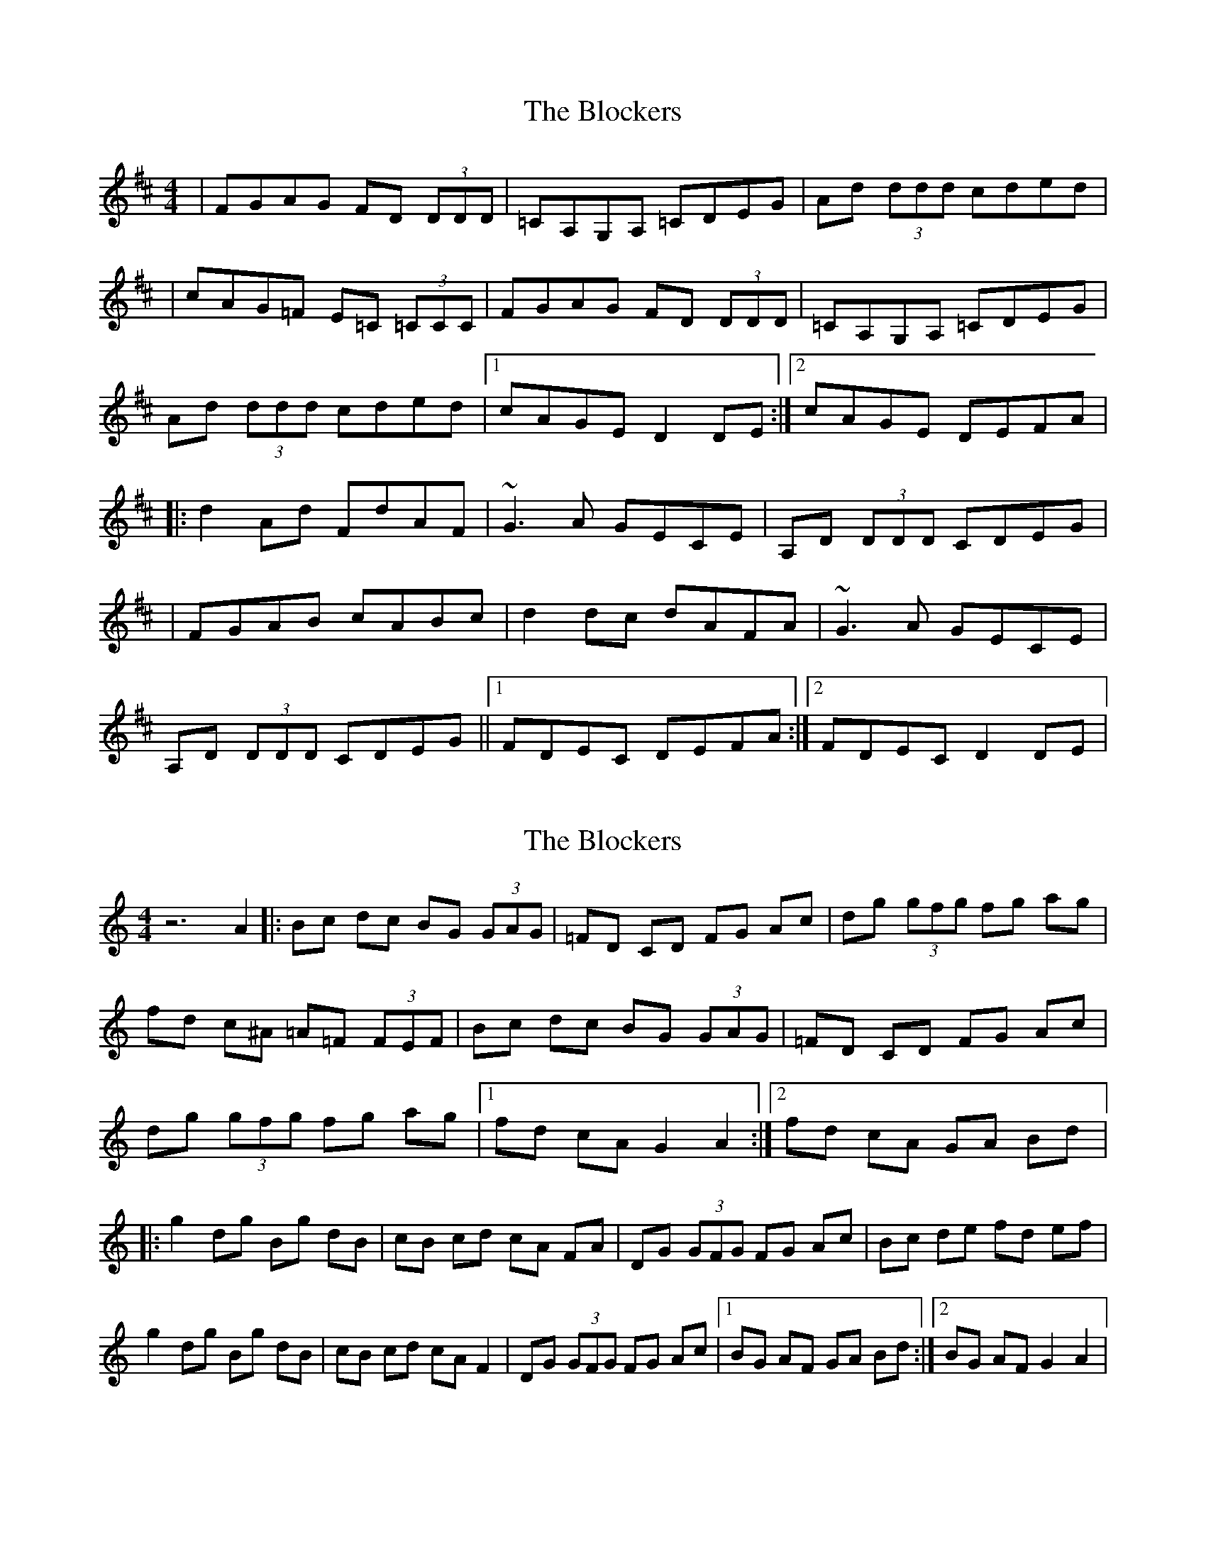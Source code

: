 X: 1
T: Blockers, The
Z: Will Harmon
S: https://thesession.org/tunes/274#setting274
R: reel
M: 4/4
L: 1/8
K: Dmaj
|FGAG FD (3DDD|=CA,G,A, =CDEG|Ad (3ddd cded|
|cAG=F E=C (3=CCC|FGAG FD (3DDD|=CA,G,A, =CDEG|
Ad (3ddd cded|1 cAGE D2 DE:|2 cAGE DEFA|
|:d2 Ad FdAF|~G3 A GECE|A,D (3DDD CDEG|
|FGAB cABc|d2 dc dAFA|~G3 A GECE|
A,D (3DDD CDEG||1 FDEC DEFA:|2 FDEC D2 DE|
X: 2
T: Blockers, The
Z: *Davy Rogers
S: https://thesession.org/tunes/274#setting13020
R: reel
M: 4/4
L: 1/8
K: Gmix
z6 A2 |: Bc dc BG (3GAG | =FD CD FG Ac | dg (3gfg fg ag | fd c^A =A=F (3FEF | Bc dc BG (3GAG | \ =FD CD FG Ac | dg (3gfg fg ag |1 fd cA G2 A2 :|2 fd cA GA Bd |: g2 dg Bg dB | cB cd cA FA | \ DG (3GFG FG Ac | Bc de fd ef | g2 dg Bg dB | cB cd cA F2 | DG (3GFG FG Ac |1 BG AF GA Bd :|2 BG AF G2 A2 | \
X: 3
T: Blockers, The
Z: aidriano
S: https://thesession.org/tunes/274#setting27890
R: reel
M: 4/4
L: 1/8
K: Gmaj
|:Bcdc BG ~G2|=FEDE FGAc|dg ~g2 fgag|fdcB A=F F2|
Bcdc BG ~G2|=FEDE FGAc|dg ~g2 fgag|1fdcA G3 z:|2fdcA GABd||
g2 dg GdBd|c2 cd cAGE|DG ~G2 FGAc|Bcde fdef|
g2 dg GdBd|c2 cd cAGE|DG ~G2 FGAc|BGAF G3 z||
g2 dg GdBd|c2 cd cAGE|DG ~G2 FGAc|Bcde fdef|
g2 (3g{a}fg gdBd|c2 cd cAGE|DG ~G2 FGAc|Bz Az G4||
X: 4
T: Blockers, The
Z: fiddlinggrapefruit
S: https://thesession.org/tunes/274#setting30891
R: reel
M: 4/4
L: 1/8
K: Gmaj
A2|Bcdc BGG2|=FDCD FGAc|dg~g2 fgag|fdc_B A=FF2|
Bcdc BGG2|=FDCD FGAc|dg~g2 fgag|fdcA G2 :|
|g2dg BgdB|cBcd cAFA|DG~G2 FGAc|Bcde fdef|
[1 g2dg BGdB|cBcd cAF2|DG~G2 FGAc|BGAF G2:|
[2 g2 (3agf gBdB|cBcd cAF2|DG~G2 FGAc|BGAF G2:|
